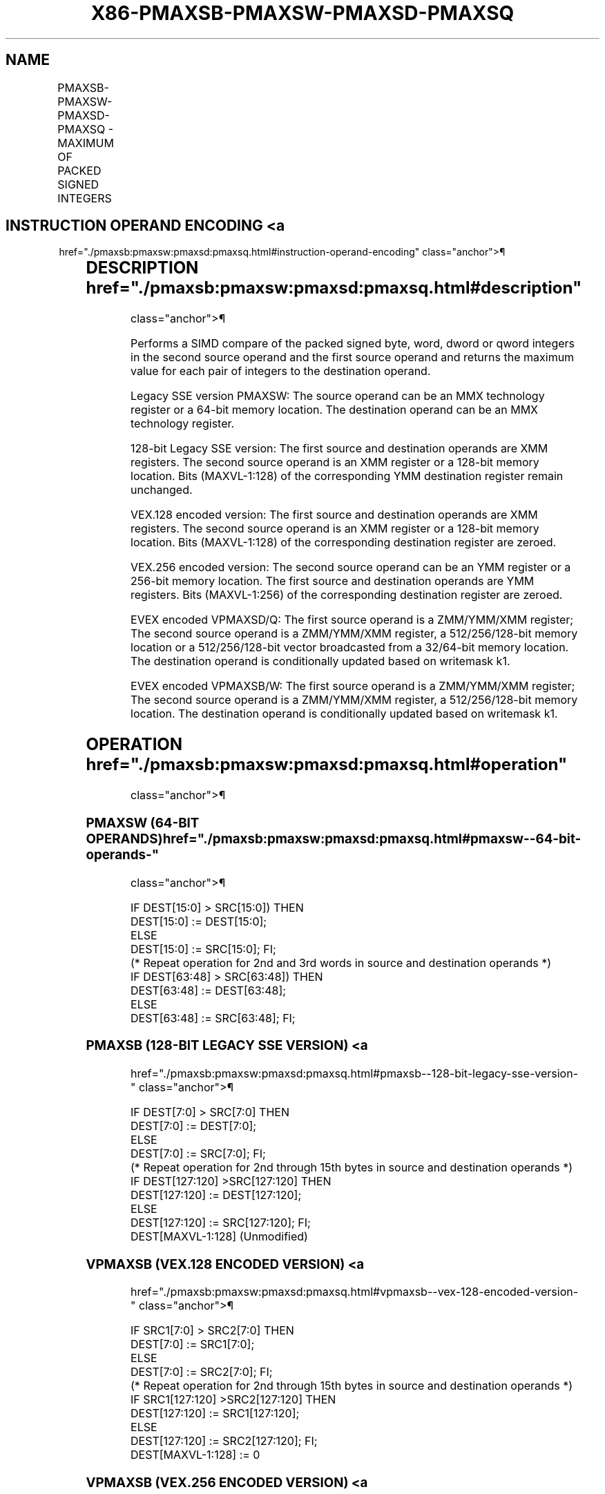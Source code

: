 '\" t
.nh
.TH "X86-PMAXSB-PMAXSW-PMAXSD-PMAXSQ" "7" "December 2023" "Intel" "Intel x86-64 ISA Manual"
.SH NAME
PMAXSB-PMAXSW-PMAXSD-PMAXSQ - MAXIMUM OF PACKED SIGNED INTEGERS
.TS
allbox;
l l l l l 
l l l l l .
\fBOpcode/Instruction\fP	\fBOp / En\fP	\fB64/32 bit Mode Support\fP	\fBCPUID Feature Flag\fP	\fBDescription\fP
NP 0F EE /r1 PMAXSW mm1, mm2/m64	A	V/V	SSE	T{
Compare signed word integers in mm2/m64 and mm1 and return maximum values.
T}
T{
66 0F 38 3C /r PMAXSB xmm1, xmm2/m128
T}	A	V/V	SSE4_1	T{
Compare packed signed byte integers in xmm1 and xmm2/m128 and store packed maximum values in xmm1.
T}
T{
66 0F EE /r PMAXSW xmm1, xmm2/m128
T}	A	V/V	SSE2	T{
Compare packed signed word integers in xmm2/m128 and xmm1 and stores maximum packed values in xmm1.
T}
T{
66 0F 38 3D /r PMAXSD xmm1, xmm2/m128
T}	A	V/V	SSE4_1	T{
Compare packed signed dword integers in xmm1 and xmm2/m128 and store packed maximum values in xmm1.
T}
T{
VEX.128.66.0F38.WIG 3C /r VPMAXSB xmm1, xmm2, xmm3/m128
T}	B	V/V	AVX	T{
Compare packed signed byte integers in xmm2 and xmm3/m128 and store packed maximum values in xmm1.
T}
T{
VEX.128.66.0F.WIG EE /r VPMAXSW xmm1, xmm2, xmm3/m128
T}	B	V/V	AVX	T{
Compare packed signed word integers in xmm3/m128 and xmm2 and store packed maximum values in xmm1.
T}
T{
VEX.128.66.0F38.WIG 3D /r VPMAXSD xmm1, xmm2, xmm3/m128
T}	B	V/V	AVX	T{
Compare packed signed dword integers in xmm2 and xmm3/m128 and store packed maximum values in xmm1.
T}
T{
VEX.256.66.0F38.WIG 3C /r VPMAXSB ymm1, ymm2, ymm3/m256
T}	B	V/V	AVX2	T{
Compare packed signed byte integers in ymm2 and ymm3/m256 and store packed maximum values in ymm1.
T}
T{
VEX.256.66.0F.WIG EE /r VPMAXSW ymm1, ymm2, ymm3/m256
T}	B	V/V	AVX2	T{
Compare packed signed word integers in ymm3/m256 and ymm2 and store packed maximum values in ymm1.
T}
T{
VEX.256.66.0F38.WIG 3D /r VPMAXSD ymm1, ymm2, ymm3/m256
T}	B	V/V	AVX2	T{
Compare packed signed dword integers in ymm2 and ymm3/m256 and store packed maximum values in ymm1.
T}
T{
EVEX.128.66.0F38.WIG 3C /r VPMAXSB xmm1{k1}{z}, xmm2, xmm3/m128
T}	C	V/V	AVX512VL AVX512BW	T{
Compare packed signed byte integers in xmm2 and xmm3/m128 and store packed maximum values in xmm1 under writemask k1.
T}
T{
EVEX.256.66.0F38.WIG 3C /r VPMAXSB ymm1{k1}{z}, ymm2, ymm3/m256
T}	C	V/V	AVX512VL AVX512BW	T{
Compare packed signed byte integers in ymm2 and ymm3/m256 and store packed maximum values in ymm1 under writemask k1.
T}
T{
EVEX.512.66.0F38.WIG 3C /r VPMAXSB zmm1{k1}{z}, zmm2, zmm3/m512
T}	C	V/V	AVX512BW	T{
Compare packed signed byte integers in zmm2 and zmm3/m512 and store packed maximum values in zmm1 under writemask k1.
T}
T{
EVEX.128.66.0F.WIG EE /r VPMAXSW xmm1{k1}{z}, xmm2, xmm3/m128
T}	C	V/V	AVX512VL AVX512BW	T{
Compare packed signed word integers in xmm2 and xmm3/m128 and store packed maximum values in xmm1 under writemask k1.
T}
T{
EVEX.256.66.0F.WIG EE /r VPMAXSW ymm1{k1}{z}, ymm2, ymm3/m256
T}	C	V/V	AVX512VL AVX512BW	T{
Compare packed signed word integers in ymm2 and ymm3/m256 and store packed maximum values in ymm1 under writemask k1.
T}
T{
EVEX.512.66.0F.WIG EE /r VPMAXSW zmm1{k1}{z}, zmm2, zmm3/m512
T}	C	V/V	AVX512BW	T{
Compare packed signed word integers in zmm2 and zmm3/m512 and store packed maximum values in zmm1 under writemask k1.
T}
T{
EVEX.128.66.0F38.W0 3D /r VPMAXSD xmm1 {k1}{z}, xmm2, xmm3/m128/m32bcst
T}	D	V/V	AVX512VL AVX512F	T{
Compare packed signed dword integers in xmm2 and xmm3/m128/m32bcst and store packed maximum values in xmm1 using writemask k1.
T}
T{
EVEX.256.66.0F38.W0 3D /r VPMAXSD ymm1 {k1}{z}, ymm2, ymm3/m256/m32bcst
T}	D	V/V	AVX512VL AVX512F	T{
Compare packed signed dword integers in ymm2 and ymm3/m256/m32bcst and store packed maximum values in ymm1 using writemask k1.
T}
T{
EVEX.512.66.0F38.W0 3D /r VPMAXSD zmm1 {k1}{z}, zmm2, zmm3/m512/m32bcst
T}	D	V/V	AVX512F	T{
Compare packed signed dword integers in zmm2 and zmm3/m512/m32bcst and store packed maximum values in zmm1 using writemask k1.
T}
T{
EVEX.128.66.0F38.W1 3D /r VPMAXSQ xmm1 {k1}{z}, xmm2, xmm3/m128/m64bcst
T}	D	V/V	AVX512VL AVX512F	T{
Compare packed signed qword integers in xmm2 and xmm3/m128/m64bcst and store packed maximum values in xmm1 using writemask k1.
T}
T{
EVEX.256.66.0F38.W1 3D /r VPMAXSQ ymm1 {k1}{z}, ymm2, ymm3/m256/m64bcst
T}	D	V/V	AVX512VL AVX512F	T{
Compare packed signed qword integers in ymm2 and ymm3/m256/m64bcst and store packed maximum values in ymm1 using writemask k1.
T}
T{
EVEX.512.66.0F38.W1 3D /r VPMAXSQ zmm1 {k1}{z}, zmm2, zmm3/m512/m64bcst
T}	D	V/V	AVX512F	T{
Compare packed signed qword integers in zmm2 and zmm3/m512/m64bcst and store packed maximum values in zmm1 using writemask k1.
T}
.TE

.SH INSTRUCTION OPERAND ENCODING <a
href="./pmaxsb:pmaxsw:pmaxsd:pmaxsq.html#instruction-operand-encoding"
class="anchor">¶

.TS
allbox;
l l l l l l 
l l l l l l .
\fBOp/En\fP	\fBTuple Type\fP	\fBOperand 1\fP	\fBOperand 2\fP	\fBOperand 3\fP	\fBOperand 4\fP
A	N/A	ModRM:reg (r, w)	ModRM:r/m (r)	N/A	N/A
B	N/A	ModRM:reg (w)	VEX.vvvv (r)	ModRM:r/m (r)	N/A
C	Full Mem	ModRM:reg (w)	EVEX.vvvv (r)	ModRM:r/m (r)	N/A
D	Full	ModRM:reg (w)	EVEX.vvvv (r)	ModRM:r/m (r)	N/A
.TE

.SH DESCRIPTION  href="./pmaxsb:pmaxsw:pmaxsd:pmaxsq.html#description"
class="anchor">¶

.PP
Performs a SIMD compare of the packed signed byte, word, dword or qword
integers in the second source operand and the first source operand and
returns the maximum value for each pair of integers to the destination
operand.

.PP
Legacy SSE version PMAXSW: The source operand can be an MMX technology
register or a 64-bit memory location. The destination operand can be an
MMX technology register.

.PP
128-bit Legacy SSE version: The first source and destination operands
are XMM registers. The second source operand is an XMM register or a
128-bit memory location. Bits (MAXVL-1:128) of the corresponding YMM
destination register remain unchanged.

.PP
VEX.128 encoded version: The first source and destination operands are
XMM registers. The second source operand is an XMM register or a 128-bit
memory location. Bits (MAXVL-1:128) of the corresponding destination
register are zeroed.

.PP
VEX.256 encoded version: The second source operand can be an YMM
register or a 256-bit memory location. The first source and destination
operands are YMM registers. Bits (MAXVL-1:256) of the corresponding
destination register are zeroed.

.PP
EVEX encoded VPMAXSD/Q: The first source operand is a ZMM/YMM/XMM
register; The second source operand is a ZMM/YMM/XMM register, a
512/256/128-bit memory location or a 512/256/128-bit vector broadcasted
from a 32/64-bit memory location. The destination operand is
conditionally updated based on writemask k1.

.PP
EVEX encoded VPMAXSB/W: The first source operand is a ZMM/YMM/XMM
register; The second source operand is a ZMM/YMM/XMM register, a
512/256/128-bit memory location. The destination operand is
conditionally updated based on writemask k1.

.SH OPERATION  href="./pmaxsb:pmaxsw:pmaxsd:pmaxsq.html#operation"
class="anchor">¶

.SS PMAXSW (64-BIT OPERANDS)  href="./pmaxsb:pmaxsw:pmaxsd:pmaxsq.html#pmaxsw--64-bit-operands-"
class="anchor">¶

.EX
IF DEST[15:0] > SRC[15:0]) THEN
    DEST[15:0] := DEST[15:0];
ELSE
    DEST[15:0] := SRC[15:0]; FI;
(* Repeat operation for 2nd and 3rd words in source and destination operands *)
IF DEST[63:48] > SRC[63:48]) THEN
    DEST[63:48] := DEST[63:48];
ELSE
    DEST[63:48] := SRC[63:48]; FI;
.EE

.SS PMAXSB (128-BIT LEGACY SSE VERSION) <a
href="./pmaxsb:pmaxsw:pmaxsd:pmaxsq.html#pmaxsb--128-bit-legacy-sse-version-"
class="anchor">¶

.EX
    IF DEST[7:0] > SRC[7:0] THEN
        DEST[7:0] := DEST[7:0];
    ELSE
        DEST[7:0] := SRC[7:0]; FI;
    (* Repeat operation for 2nd through 15th bytes in source and destination operands *)
    IF DEST[127:120] >SRC[127:120] THEN
        DEST[127:120] := DEST[127:120];
    ELSE
        DEST[127:120] := SRC[127:120]; FI;
DEST[MAXVL-1:128] (Unmodified)
.EE

.SS VPMAXSB (VEX.128 ENCODED VERSION) <a
href="./pmaxsb:pmaxsw:pmaxsd:pmaxsq.html#vpmaxsb--vex-128-encoded-version-"
class="anchor">¶

.EX
    IF SRC1[7:0] > SRC2[7:0] THEN
        DEST[7:0] := SRC1[7:0];
    ELSE
        DEST[7:0] := SRC2[7:0]; FI;
    (* Repeat operation for 2nd through 15th bytes in source and destination operands *)
    IF SRC1[127:120] >SRC2[127:120] THEN
        DEST[127:120] := SRC1[127:120];
    ELSE
        DEST[127:120] := SRC2[127:120]; FI;
DEST[MAXVL-1:128] := 0
.EE

.SS VPMAXSB (VEX.256 ENCODED VERSION) <a
href="./pmaxsb:pmaxsw:pmaxsd:pmaxsq.html#vpmaxsb--vex-256-encoded-version-"
class="anchor">¶

.EX
    IF SRC1[7:0] > SRC2[7:0] THEN
        DEST[7:0] := SRC1[7:0];
    ELSE
        DEST[7:0] := SRC2[7:0]; FI;
    (* Repeat operation for 2nd through 31st bytes in source and destination operands *)
    IF SRC1[255:248] >SRC2[255:248] THEN
        DEST[255:248] := SRC1[255:248];
    ELSE
        DEST[255:248] := SRC2[255:248]; FI;
DEST[MAXVL-1:256] := 0
.EE

.SS VPMAXSB (EVEX ENCODED VERSIONS) <a
href="./pmaxsb:pmaxsw:pmaxsd:pmaxsq.html#vpmaxsb--evex-encoded-versions-"
class="anchor">¶

.EX
(KL, VL) = (16, 128), (32, 256), (64, 512)
FOR j := 0 TO KL-1
    i := j * 8
    IF k1[j] OR *no writemask* THEN
        IF SRC1[i+7:i] > SRC2[i+7:i]
            THEN DEST[i+7:i] := SRC1[i+7:i];
            ELSE DEST[i+7:i] := SRC2[i+7:i];
        FI;
        ELSE
            IF *merging-masking*
                THEN *DEST[i+7:i] remains unchanged*
                ELSE ; zeroing-masking
                    DEST[i+7:i] := 0
            FI
    FI;
ENDFOR;
DEST[MAXVL-1:VL] := 0
.EE

.SS PMAXSW (128-BIT LEGACY SSE VERSION) <a
href="./pmaxsb:pmaxsw:pmaxsd:pmaxsq.html#pmaxsw--128-bit-legacy-sse-version-"
class="anchor">¶

.EX
    IF DEST[15:0] >SRC[15:0] THEN
        DEST[15:0] := DEST[15:0];
    ELSE
        DEST[15:0] := SRC[15:0]; FI;
    (* Repeat operation for 2nd through 7th words in source and destination operands *)
    IF DEST[127:112] >SRC[127:112] THEN
        DEST[127:112] := DEST[127:112];
    ELSE
        DEST[127:112] := SRC[127:112]; FI;
DEST[MAXVL-1:128] (Unmodified)
.EE

.SS VPMAXSW (VEX.128 ENCODED VERSION) <a
href="./pmaxsb:pmaxsw:pmaxsd:pmaxsq.html#vpmaxsw--vex-128-encoded-version-"
class="anchor">¶

.EX
    IF SRC1[15:0] > SRC2[15:0] THEN
        DEST[15:0] := SRC1[15:0];
    ELSE
        DEST[15:0] := SRC2[15:0]; FI;
    (* Repeat operation for 2nd through 7th words in source and destination operands *)
    IF SRC1[127:112] >SRC2[127:112] THEN
        DEST[127:112] := SRC1[127:112];
    ELSE
        DEST[127:112] := SRC2[127:112]; FI;
DEST[MAXVL-1:128] := 0
.EE

.SS VPMAXSW (VEX.256 ENCODED VERSION) <a
href="./pmaxsb:pmaxsw:pmaxsd:pmaxsq.html#vpmaxsw--vex-256-encoded-version-"
class="anchor">¶

.EX
    IF SRC1[15:0] > SRC2[15:0] THEN
        DEST[15:0] := SRC1[15:0];
    ELSE
        DEST[15:0] := SRC2[15:0]; FI;
    (* Repeat operation for 2nd through 15th words in source and destination operands *)
    IF SRC1[255:240] >SRC2[255:240] THEN
        DEST[255:240] := SRC1[255:240];
    ELSE
        DEST[255:240] := SRC2[255:240]; FI;
DEST[MAXVL-1:256] := 0
.EE

.SS VPMAXSW (EVEX ENCODED VERSIONS) <a
href="./pmaxsb:pmaxsw:pmaxsd:pmaxsq.html#vpmaxsw--evex-encoded-versions-"
class="anchor">¶

.EX
(KL, VL) = (8, 128), (16, 256), (32, 512)
FOR j := 0 TO KL-1
    i := j * 16
    IF k1[j] OR *no writemask* THEN
        IF SRC1[i+15:i] > SRC2[i+15:i]
            THEN DEST[i+15:i] := SRC1[i+15:i];
            ELSE DEST[i+15:i] := SRC2[i+15:i];
        FI;
        ELSE
            IF *merging-masking*
                THEN *DEST[i+15:i] remains unchanged*
                ELSE ; zeroing-masking
                    DEST[i+15:i] := 0
            FI
    FI;
ENDFOR;
DEST[MAXVL-1:VL] := 0
.EE

.SS PMAXSD (128-BIT LEGACY SSE VERSION) <a
href="./pmaxsb:pmaxsw:pmaxsd:pmaxsq.html#pmaxsd--128-bit-legacy-sse-version-"
class="anchor">¶

.EX
    IF DEST[31:0] >SRC[31:0] THEN
        DEST[31:0] := DEST[31:0];
    ELSE
        DEST[31:0] := SRC[31:0]; FI;
    (* Repeat operation for 2nd through 7th words in source and destination operands *)
    IF DEST[127:96] >SRC[127:96] THEN
        DEST[127:96] := DEST[127:96];
    ELSE
        DEST[127:96] := SRC[127:96]; FI;
DEST[MAXVL-1:128] (Unmodified)
.EE

.SS VPMAXSD (VEX.128 ENCODED VERSION) <a
href="./pmaxsb:pmaxsw:pmaxsd:pmaxsq.html#vpmaxsd--vex-128-encoded-version-"
class="anchor">¶

.EX
    IF SRC1[31:0] > SRC2[31:0] THEN
        DEST[31:0] := SRC1[31:0];
    ELSE
        DEST[31:0] := SRC2[31:0]; FI;
    (* Repeat operation for 2nd through 3rd dwords in source and destination operands *)
    IF SRC1[127:96] > SRC2[127:96] THEN
        DEST[127:96] := SRC1[127:96];
    ELSE
        DEST[127:96] := SRC2[127:96]; FI;
DEST[MAXVL-1:128] := 0
.EE

.SS VPMAXSD (VEX.256 ENCODED VERSION) <a
href="./pmaxsb:pmaxsw:pmaxsd:pmaxsq.html#vpmaxsd--vex-256-encoded-version-"
class="anchor">¶

.EX
    IF SRC1[31:0] > SRC2[31:0] THEN
        DEST[31:0] := SRC1[31:0];
    ELSE
        DEST[31:0] := SRC2[31:0]; FI;
    (* Repeat operation for 2nd through 7th dwords in source and destination operands *)
    IF SRC1[255:224] > SRC2[255:224] THEN
        DEST[255:224] := SRC1[255:224];
    ELSE
        DEST[255:224] := SRC2[255:224]; FI;
DEST[MAXVL-1:256] := 0
.EE

.SS VPMAXSD (EVEX ENCODED VERSIONS) <a
href="./pmaxsb:pmaxsw:pmaxsd:pmaxsq.html#vpmaxsd--evex-encoded-versions-"
class="anchor">¶

.EX
(KL, VL) = (4, 128), (8, 256), (16, 512)
FOR j := 0 TO KL-1
    i := j * 32
    IF k1[j] OR *no writemask*THEN
        IF (EVEX.b = 1) AND (SRC2 *is memory*)
            THEN
                IF SRC1[i+31:i] > SRC2[31:0]
                    THEN DEST[i+31:i] := SRC1[i+31:i];
                    ELSE DEST[i+31:i] := SRC2[31:0];
                FI;
            ELSE
                IF SRC1[i+31:i] > SRC2[i+31:i]
                    THEN DEST[i+31:i] := SRC1[i+31:i];
                    ELSE DEST[i+31:i] := SRC2[i+31:i];
            FI;
        FI;
        ELSE
            IF *merging-masking* ; merging-masking
                THEN *DEST[i+31:i] remains unchanged*
                ELSE DEST[i+31:i] := 0
                        ; zeroing-masking
            FI
    FI;
ENDFOR
DEST[MAXVL-1:VL] := 0
.EE

.SS VPMAXSQ (EVEX ENCODED VERSIONS) <a
href="./pmaxsb:pmaxsw:pmaxsd:pmaxsq.html#vpmaxsq--evex-encoded-versions-"
class="anchor">¶

.EX
(KL, VL) = (2, 128), (4, 256), (8, 512)
FOR j := 0 TO KL-1
    i := j * 64
    IF k1[j] OR *no writemask* THEN
        IF (EVEX.b = 1) AND (SRC2 *is memory*)
            THEN
                IF SRC1[i+63:i] > SRC2[63:0]
                    THEN DEST[i+63:i] := SRC1[i+63:i];
                    ELSE DEST[i+63:i] := SRC2[63:0];
                FI;
            ELSE
                IF SRC1[i+63:i] > SRC2[i+63:i]
                    THEN DEST[i+63:i] := SRC1[i+63:i];
                    ELSE DEST[i+63:i] := SRC2[i+63:i];
            FI;
        FI;
        ELSE
            IF *merging-masking* ; merging-masking
                THEN *DEST[i+63:i] remains unchanged*
                ELSE
                        ; zeroing-masking
                    THEN DEST[i+63:i] := 0
            FI
    FI;
ENDFOR;
DEST[MAXVL-1:VL] := 0
.EE

.SH INTEL C/C++ COMPILER INTRINSIC EQUIVALENT <a
href="./pmaxsb:pmaxsw:pmaxsd:pmaxsq.html#intel-c-c++-compiler-intrinsic-equivalent"
class="anchor">¶

.EX
VPMAXSB __m512i _mm512_max_epi8( __m512i a, __m512i b);

VPMAXSB __m512i _mm512_mask_max_epi8(__m512i s, __mmask64 k, __m512i a, __m512i b);

VPMAXSB __m512i _mm512_maskz_max_epi8( __mmask64 k, __m512i a, __m512i b);

VPMAXSW __m512i _mm512_max_epi16( __m512i a, __m512i b);

VPMAXSW __m512i _mm512_mask_max_epi16(__m512i s, __mmask32 k, __m512i a, __m512i b);

VPMAXSW __m512i _mm512_maskz_max_epi16( __mmask32 k, __m512i a, __m512i b);

VPMAXSB __m256i _mm256_mask_max_epi8(__m256i s, __mmask32 k, __m256i a, __m256i b);

VPMAXSB __m256i _mm256_maskz_max_epi8( __mmask32 k, __m256i a, __m256i b);

VPMAXSW __m256i _mm256_mask_max_epi16(__m256i s, __mmask16 k, __m256i a, __m256i b);

VPMAXSW __m256i _mm256_maskz_max_epi16( __mmask16 k, __m256i a, __m256i b);

VPMAXSB __m128i _mm_mask_max_epi8(__m128i s, __mmask16 k, __m128i a, __m128i b);

VPMAXSB __m128i _mm_maskz_max_epi8( __mmask16 k, __m128i a, __m128i b);

VPMAXSW __m128i _mm_mask_max_epi16(__m128i s, __mmask8 k, __m128i a, __m128i b);

VPMAXSW __m128i _mm_maskz_max_epi16( __mmask8 k, __m128i a, __m128i b);

VPMAXSD __m256i _mm256_mask_max_epi32(__m256i s, __mmask16 k, __m256i a, __m256i b);

VPMAXSD __m256i _mm256_maskz_max_epi32( __mmask16 k, __m256i a, __m256i b);

VPMAXSQ __m256i _mm256_mask_max_epi64(__m256i s, __mmask8 k, __m256i a, __m256i b);

VPMAXSQ __m256i _mm256_maskz_max_epi64( __mmask8 k, __m256i a, __m256i b);

VPMAXSD __m128i _mm_mask_max_epi32(__m128i s, __mmask8 k, __m128i a, __m128i b);

VPMAXSD __m128i _mm_maskz_max_epi32( __mmask8 k, __m128i a, __m128i b);

VPMAXSQ __m128i _mm_mask_max_epi64(__m128i s, __mmask8 k, __m128i a, __m128i b);

VPMAXSQ __m128i _mm_maskz_max_epu64( __mmask8 k, __m128i a, __m128i b);

VPMAXSD __m512i _mm512_max_epi32( __m512i a, __m512i b);

VPMAXSD __m512i _mm512_mask_max_epi32(__m512i s, __mmask16 k, __m512i a, __m512i b);

VPMAXSD __m512i _mm512_maskz_max_epi32( __mmask16 k, __m512i a, __m512i b);

VPMAXSQ __m512i _mm512_max_epi64( __m512i a, __m512i b);

VPMAXSQ __m512i _mm512_mask_max_epi64(__m512i s, __mmask8 k, __m512i a, __m512i b);

VPMAXSQ __m512i _mm512_maskz_max_epi64( __mmask8 k, __m512i a, __m512i b);

(V)PMAXSB __m128i _mm_max_epi8 ( __m128i a, __m128i b);

(V)PMAXSW __m128i _mm_max_epi16 ( __m128i a, __m128i b)

(V)PMAXSD __m128i _mm_max_epi32 ( __m128i a, __m128i b);

VPMAXSB __m256i _mm256_max_epi8 ( __m256i a, __m256i b);

VPMAXSW __m256i _mm256_max_epi16 ( __m256i a, __m256i b)

VPMAXSD __m256i _mm256_max_epi32 ( __m256i a, __m256i b);

PMAXSW:__m64 _mm_max_pi16(__m64 a, __m64 b)
.EE

.SH SIMD FLOATING-POINT EXCEPTIONS <a
href="./pmaxsb:pmaxsw:pmaxsd:pmaxsq.html#simd-floating-point-exceptions"
class="anchor">¶

.PP
None.

.SH OTHER EXCEPTIONS  href="./pmaxsb:pmaxsw:pmaxsd:pmaxsq.html#other-exceptions"
class="anchor">¶

.PP
Non-EVEX-encoded instruction, see Table
2-21, “Type 4 Class Exception Conditions.”

.PP
EVEX-encoded VPMAXSD/Q, see Table
2-49, “Type E4 Class Exception Conditions.”

.PP
EVEX-encoded VPMAXSB/W, see Exceptions Type E4.nb in
Table 2-49, “Type E4 Class Exception
Conditions.”

.SH COLOPHON
This UNOFFICIAL, mechanically-separated, non-verified reference is
provided for convenience, but it may be
incomplete or
broken in various obvious or non-obvious ways.
Refer to Intel® 64 and IA-32 Architectures Software Developer’s
Manual
\[la]https://software.intel.com/en\-us/download/intel\-64\-and\-ia\-32\-architectures\-sdm\-combined\-volumes\-1\-2a\-2b\-2c\-2d\-3a\-3b\-3c\-3d\-and\-4\[ra]
for anything serious.

.br
This page is generated by scripts; therefore may contain visual or semantical bugs. Please report them (or better, fix them) on https://github.com/MrQubo/x86-manpages.
